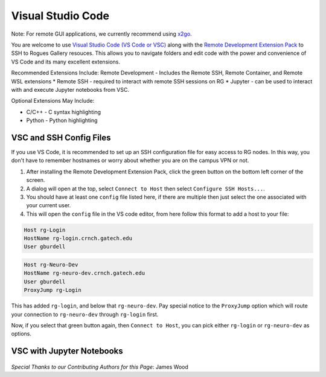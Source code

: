 Visual Studio Code
========================

Note: For remote GUI applications, we currently recommend using `x2go <https://gt-crnch-rg.readthedocs.io/en/main/general/using-gui-with-x2go.html?highlight=x2go#how-do-i-quickly-get-started-using-x2go-on-crnch-resources>`__.

You are welcome to use `Visual Studio Code (VS Code or VSC) <https://code.visualstudio.com/>`__
along with the `Remote Development Extension Pack <https://marketplace.visualstudio.com/items?itemName=ms-vscode-remote.vscode-remote-extensionpack>`__
to SSH to Rogues Gallery resouces. This allows you to navigate folders
and edit code with the power and convenience of VS Code and its many excellent extensions.

Recommended Extensions Include: Remote Development - Includes the Remote SSH, Remote Container, and Remote WSL extensions
* Remote SSH - required to interact with remote SSH sessions on RG
* Jupyter - can be used to interact with and execute Jupyter notebooks from VSC.

Optional Extensions May Include:

* C/C++ - C syntax highlighting
* Python - Python highlighting

VSC and SSH Config Files
--------------------------
If you use VS Code, it is recommended to set up an SSH configuration file for easy access to RG nodes.
In this way, you don't have to remember hostnames or worry about whether you are on the campus VPN or not. 

1. After installing the Remote Development Extension Pack, click the green button on the bottom left corner of the screen.
2. A dialog will open at the top, select ``Connect to Host`` then select ``Configure SSH Hosts...``.
3. You should have at least one ``config`` file listed here, if there are multiple then just select the one associated with your current user.
4. This will open the ``config`` file in the VS code editor, from here follow this format to add a host to your file:

.. code:: bash

    Host rg-Login
    HostName rg-login.crnch.gatech.edu
    User gburdell

.. code:: bash

    Host rg-Neuro-Dev
    HostName rg-neuro-dev.crnch.gatech.edu
    User gburdell
    ProxyJump rg-Login
    
.. figure:: ../figures/general/vsc/vscode-rg-ssh-config.png
   :alt:

This has added ``rg-login``, and below that ``rg-neuro-dev``. Pay special notice to the ``ProxyJump`` 
option which will route your connection to ``rg-neuro-dev`` through ``rg-login`` first. 

Now, if you select that green button again, then ``Connect to Host``, you can pick either ``rg-login`` or ``rg-neuro-dev`` as options.

VSC with Jupyter Notebooks
--------------------------
.. figure:: ../figures/general/vsc/vscode-rg-jupyter-nb.png
   :alt:

*Special Thanks to our Contributing Authors for this Page*: James Wood
